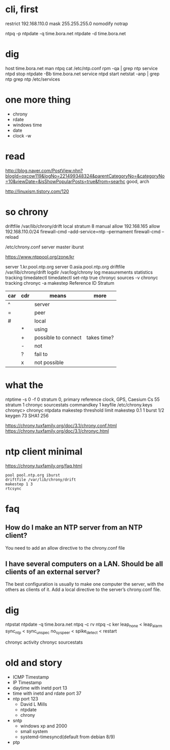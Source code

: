 * cli, first

restrict 192.168.110.0 mask 255.255.255.0 nomodify notrap

ntpq -p
ntpdate -q time.bora.net
ntpdate -d time.bora.net

* dig

host time.bora.net
man ntpq
cat /etc/ntp.conf
rpm -qa | grep ntp
service ntpd stop
ntpdate -Bb time.bora.net
service ntpd start
netstat -anp | grep ntp
grep ntp /etc/services

* one more thing

- chrony
- rdate
- windows time
- date
- clock -w

* read

http://blog.naver.com/PostView.nhn?blogId=oxcow119&logNo=221499348324&parentCategoryNo=&categoryNo=10&viewDate=&isShowPopularPosts=true&from=searhc
good, arch

http://linuxism.tistory.com/120

* so chrony

driftfile /var/lib/chrony/drift
local stratum 8
manual
allow 192.168.165
allow 192.168.110.0/24
firewall-cmd --add-service=ntp --permament
firewall-cmd --reload

/etc/chrony.conf
server master iburst

https://www.ntppool.org/zone/kr

server 1.kr.pool.ntp.org
server 0.asia.pool.ntp.org
driftfile /var/lib/chrony/drift
logdir /var/log/chrony
log measurements statistics tracking
timedatectl
timedatectl set-ntp true
chronyc sources -v
chronyc tracking
chronyc -a makestep
Reference ID
Stratum

| car | cdr | means               | more        |
|-----+-----+---------------------+-------------|
| ^   |     | server              |             |
| =   |     | peer                |             |
| #   |     | local               |             |
|     | *   | using               |             |
|     | +   | possible to connect | takes time? |
|     | -   | not                 |             |
|     | ?   | fail to             |             |
|     | x   | not possible        |             |

* what the

ntptime -s 0 -f 0
stratum 0, primary reference clock, GPS, Caesium Cs 55
stratum 1
chronyc sourcestats
commandkey 1
keyfile /etc/chrony.keys
chronyc>
chronyc ntpdata
makestep threshold limit
makestep 0.1 1
burst 1/2
keygen 73 SHA1 256

https://chrony.tuxfamily.org/doc/3.1/chrony.conf.html
https://chrony.tuxfamily.org/doc/3.1/chronyc.html

* ntp client minimal

https://chrony.tuxfamily.org/faq.html

#+BEGIN_SRC 
pool pool.ntp.org iburst
driftfile /var/lib/chrony/drift
makestep 1 3
rtcsync
#+END_SRC

* faq

** How do I make an NTP server from an NTP client?

You need to add an allow directive to the chrony.conf file

** I have several computers on a LAN. Should be all clients of an external server?

The best configuration is usually to make one computer the server, with the others as clients of it. Add a local directive to the server’s chrony.conf file. 

* dig

ntpstat
ntpdate -q time.bora.net
ntpq -c rv
ntpq -c ker
leap_none < leap_alarm
sync_ntp < sync_unspec
no_sys_peer < spike_detect < restart

chronyc activity
chronyc sourcestats

* old and story

- ICMP Timestamp
- IP Timestamp
- daytime with inetd port 13
- time with inetd and rdate port 37
- ntp port 123
  - David L Mills
  - ntpdate
  - chrony
- sntp
  - windows xp and 2000
  - small system
  - systemd-timesyncd(default from debian 8/9)
- ptp

